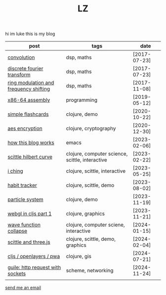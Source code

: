 #+Title: LZ 

** 
#+ATTR_HTML: :align center
hi im luke this is my blog

#+ATTR_HTML: :align center
| post                                   | tags                                            | date         |
|----------------------------------------+-------------------------------------------------+--------------|
| [[./convolution.org][convolution]]                            | dsp, maths                                      | [2017-07-23] |
| [[file:dft.org][discrete fourier transform]]             | dsp, maths                                      | [2017-07-23] |
| [[file:ring-modulation.org][ring modulation and frequency shifting]] | dsp, maths                                      | [2017-11-08] |
| [[file:assembly.org][x86-64 assembly]]                        | programming                                     | [2019-05-12] |
| [[https://larzeitlin.github.io/simple-flashcards][simple flashcards]]                      | clojure, demo                                   | [2020-10-22] |
| [[file:aes-encryption.org][aes encryption]]                         | clojure, cryptography                           | [2020-12-30] |
| [[file:how-this-blog-works.org][how this blog works]]                    | emacs                                           | [2023-02-06] |
| [[file:scittle-hilbert-curve.org][scittle hilbert curve]]                  | clojure, computer science, scittle, interactive | [2023-02-22] |
| [[file:i-ching.org][i ching]]                                | clojure, scittle, interactive                   | [2023-05-25] |
| [[http://www.lzeitlin.xyz/octohabit/][habit tracker]]                          | clojure, scittle, demo                          | [2023-08-02] |
| [[http://www.lzeitlin.xyz/laranjas/][particle system]]                        | clojure, demo                                   | [2023-11-19] |
| [[file:cljs-webgl1.org][webgl in cljs part 1]]                   | clojure, graphics                               | [2023-11-21] |
| [[file:wfc.org][wave function collapse]]                 | clojure, computer sciene, interactive           | [2024-01-15] |
| [[http://www.lzeitlin.xyz/vortex-doodle/][scittle and three.js]]                   | clojure, scittle, demo, graphics                | [2024-02-04] |
| [[file:cljs-openlayers.org][cljs / openlayers / pwa]]                | clojure, gis                                    | [2024-07-21] |
| [[file:guile-http.org][guile: http request with sockets]]       | scheme, networking                              | [2024-11-24] |
|                                        |                                                 |              |

#+ATTR_HTML: :width 150
[[file:images/waveforms.png]]


#+ATTR_HTML: :align center
[[mailto:luke@lzeitlin.xyz][send me an email]]



